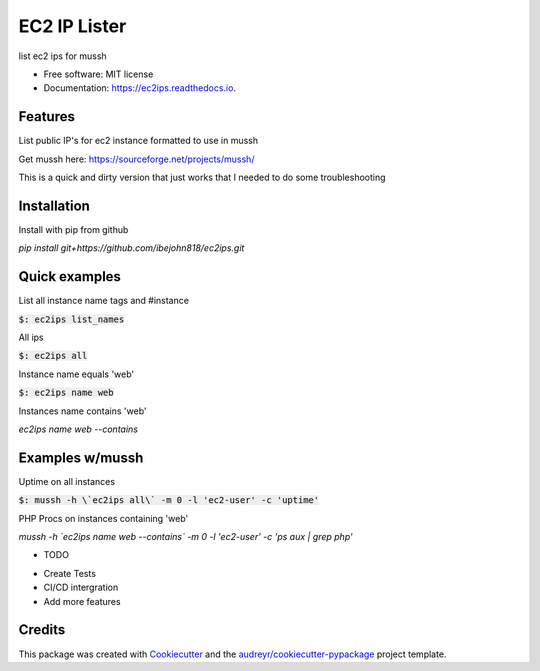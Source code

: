 =============
EC2 IP Lister
=============


.. image:: https://img.shields.io/pypi/v/ec2ips.svg
        :target: https://pypi.python.org/pypi/ec2ips

.. image:: https://img.shields.io/travis/ibejohn818/ec2ips.svg
        :target: https://travis-ci.org/ibejohn818/ec2ips

.. image:: https://readthedocs.org/projects/ec2ips/badge/?version=latest
        :target: https://ec2ips.readthedocs.io/en/latest/?badge=latest
        :alt: Documentation Status

.. image:: https://pyup.io/repos/github/ibejohn818/ec2ips/shield.svg
     :target: https://pyup.io/repos/github/ibejohn818/ec2ips/
     :alt: Updates


list ec2 ips for mussh


* Free software: MIT license
* Documentation: https://ec2ips.readthedocs.io.


Features
--------
List public IP's for ec2 instance formatted to use in mussh

Get mussh here: https://sourceforge.net/projects/mussh/

This is a quick and dirty version that just works that I needed to do some troubleshooting

Installation
------------

Install with pip from github

`pip install git+https://github.com/ibejohn818/ec2ips.git`


Quick examples
--------------
List all instance name tags and #instance

:code:`$: ec2ips list_names`

All ips

:code:`$: ec2ips all`

Instance name equals 'web'

:code:`$: ec2ips name web`

Instances name contains 'web'

`ec2ips name web --contains`

Examples w/mussh
---------------

Uptime on all instances


:code:`$: mussh -h \`ec2ips all\` -m 0 -l 'ec2-user' -c 'uptime'`

PHP Procs on instances containing 'web'

`mussh -h \`ec2ips name web --contains\` -m 0 -l 'ec2-user' -c 'ps aux | grep php'`


* TODO
- Create Tests
- CI/CD intergration
- Add more features
Credits
---------

This package was created with Cookiecutter_ and the `audreyr/cookiecutter-pypackage`_ project template.

.. _Cookiecutter: https://github.com/audreyr/cookiecutter
.. _`audreyr/cookiecutter-pypackage`: https://github.com/audreyr/cookiecutter-pypackage

